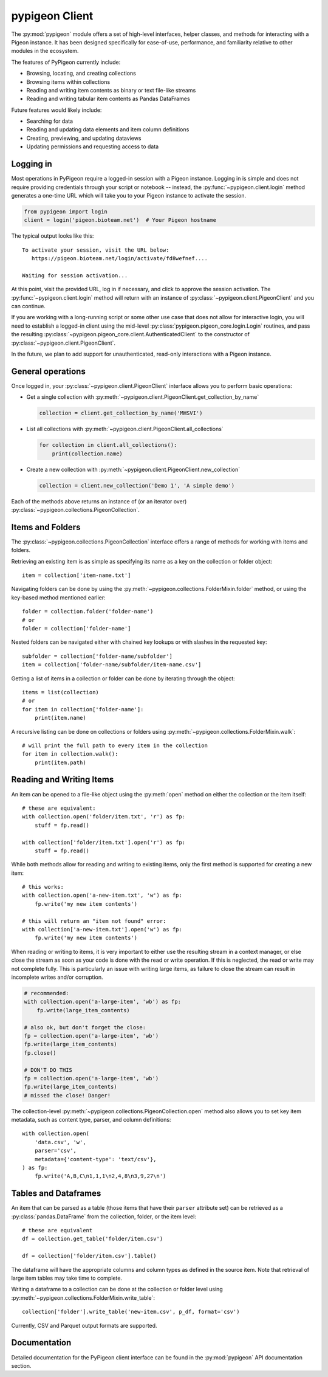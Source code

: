 pypigeon Client
===============

The :py:mod:`pypigeon` module offers a set of high-level interfaces,
helper classes, and methods for interacting with a Pigeon instance. It
has been designed specifically for ease-of-use, performance, and
familiarity relative to other modules in the ecosystem.

The features of PyPigeon currently include:

* Browsing, locating, and creating collections
* Browsing items within collections
* Reading and writing item contents as binary or text file-like streams
* Reading and writing tabular item contents as Pandas DataFrames

Future features would likely include:

* Searching for data
* Reading and updating data elements and item column definitions
* Creating, previewing, and updating dataviews
* Updating permissions and requesting access to data


Logging in
----------

Most operations in PyPigeon require a logged-in session with a Pigeon
instance. Logging in is simple and does not require providing
credentials through your script or notebook -- instead, the
:py:func:`~pypigeon.client.login` method generates a one-time URL
which will take you to your Pigeon instance to activate the session.

.. code-block:: python

  from pypigeon import login
  client = login('pigeon.bioteam.net')  # Your Pigeon hostname

The typical output looks like this::

  To activate your session, visit the URL below:
     https://pigeon.bioteam.net/login/activate/fd8wefnef....

  Waiting for session activation...

At this point, visit the provided URL, log in if necessary, and click
to approve the session activation. The
:py:func:`~pypigeon.client.login` method will return with an instance
of :py:class:`~pypigeon.client.PigeonClient` and you can continue.

If you are working with a long-running script or some other use case
that does not allow for interactive login, you will need to establish
a logged-in client using the mid-level
:py:class:`pypigeon.pigeon_core.login.Login` routines, and pass the
resulting :py:class:`~pypigeon.pigeon_core.client.AuthenticatedClient`
to the constructor of :py:class:`~pypigeon.client.PigeonClient`.

In the future, we plan to add support for unauthenticated, read-only
interactions with a Pigeon instance.


General operations
------------------

Once logged in, your :py:class:`~pypigeon.client.PigeonClient`
interface allows you to perform basic operations:

* Get a single collection with
  :py:meth:`~pypigeon.client.PigeonClient.get_collection_by_name`

  .. code-block:: python

    collection = client.get_collection_by_name('MHSVI')

* List all collections with
  :py:meth:`~pypigeon.client.PigeonClient.all_collections`

  .. code-block:: python

    for collection in client.all_collections():
        print(collection.name)

* Create a new collection with
  :py:meth:`~pypigeon.client.PigeonClient.new_collection`

  .. code-block:: python

    collection = client.new_collection('Demo 1', 'A simple demo')


Each of the methods above returns an instance of (or an iterator over)
:py:class:`~pypigeon.collections.PigeonCollection`.


Items and Folders
-----------------

The :py:class:`~pypigeon.collections.PigeonCollection` interface
offers a range of methods for working with items and folders.

Retrieving an existing item is as simple as specifying its name as a
key on the collection or folder object::

  item = collection['item-name.txt']

Navigating folders can be done by using the
:py:meth:`~pypigeon.collections.FolderMixin.folder` method, or using
the key-based method mentioned earlier::

  folder = collection.folder('folder-name')
  # or
  folder = collection['folder-name']

Nested folders can be navigated either with chained key lookups or
with slashes in the requested key::

  subfolder = collection['folder-name/subfolder']
  item = collection['folder-name/subfolder/item-name.csv']

Getting a list of items in a collection or folder can be done by
iterating through the object::

  items = list(collection)
  # or
  for item in collection['folder-name']:
      print(item.name)

A recursive listing can be done on collections or folders using
:py:meth:`~pypigeon.collections.FolderMixin.walk`::

  # will print the full path to every item in the collection
  for item in collection.walk():
      print(item.path)

Reading and Writing Items
-------------------------

An item can be opened to a file-like object using the :py:meth:`open`
method on either the collection or the item itself::

  # these are equivalent:
  with collection.open('folder/item.txt', 'r') as fp:
      stuff = fp.read()

  with collection['folder/item.txt'].open('r') as fp:
      stuff = fp.read()

While both methods allow for reading and writing to existing items,
only the first method is supported for creating a new item::

  # this works:
  with collection.open('a-new-item.txt', 'w') as fp:
      fp.write('my new item contents')

  # this will return an "item not found" error:
  with collection['a-new-item.txt'].open('w') as fp:
      fp.write('my new item contents')

When reading or writing to items, it is very important to either use
the resulting stream in a context manager, or else close the stream as
soon as your code is done with the read or write operation. If this is
neglected, the read or write may not complete fully. This is
particularly an issue with writing large items, as failure to close
the stream can result in incomplete writes and/or corruption.

.. code-block:: python

  # recommended:
  with collection.open('a-large-item', 'wb') as fp:
      fp.write(large_item_contents)

  # also ok, but don't forget the close:
  fp = collection.open('a-large-item', 'wb')
  fp.write(large_item_contents)
  fp.close()

  # DON'T DO THIS
  fp = collection.open('a-large-item', 'wb')
  fp.write(large_item_contents)
  # missed the close! Danger!

The collection-level
:py:meth:`~pypigeon.collections.PigeonCollection.open` method also
allows you to set key item metadata, such as content type, parser, and
column definitions::

  with collection.open(
      'data.csv', 'w',
      parser='csv',
      metadata={'content-type': 'text/csv'},
  ) as fp:
      fp.write('A,B,C\n1,1,1\n2,4,8\n3,9,27\n')


Tables and Dataframes
---------------------

An item that can be parsed as a table (those items that have their
``parser`` attribute set) can be retrieved as a
:py:class:`pandas.DataFrame` from the collection, folder, or the item
level::

  # these are equivalent
  df = collection.get_table('folder/item.csv')

  df = collection['folder/item.csv'].table()

The dataframe will have the appropriate columns and column types as
defined in the source item. Note that retrieval of large item tables
may take time to complete.

Writing a dataframe to a collection can be done at the collection or
folder level using
:py:meth:`~pypigeon.collections.FolderMixin.write_table`::

  collection['folder'].write_table('new-item.csv', p_df, format='csv')

Currently, CSV and Parquet output formats are supported.


Documentation
-------------

Detailed documentation for the PyPigeon client interface can be found
in the :py:mod:`pypigeon` API documentation section.

.. autosummary::
   :toctree: generated
   :template: custom-module-template.rst
   :recursive:

   pypigeon.client
   pypigeon.collections
   pypigeon.item_io
